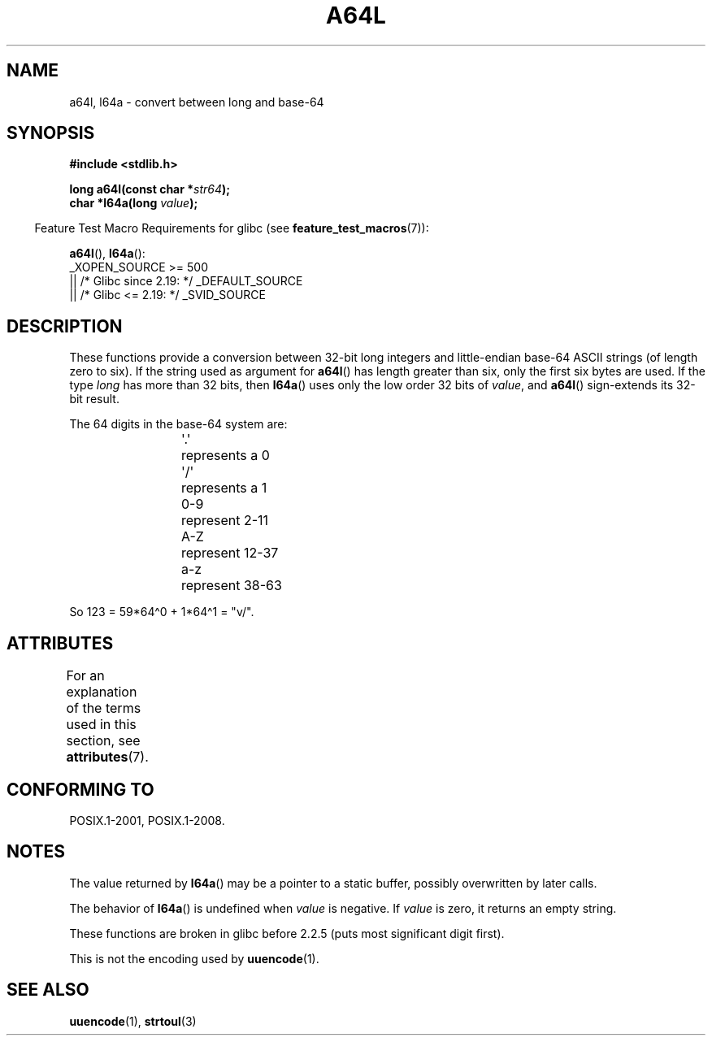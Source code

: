 \t
.\" Copyright 2002 walter harms (walter.harms@informatik.uni-oldenburg.de)
.\"
.\" SPDX-License-Identifier: GPL-1.0-or-later
.\"
.\" Corrected, aeb, 2002-05-30
.\"
.TH A64L 3 2021-03-22 "" "Linux Programmer's Manual"
.SH NAME
a64l, l64a \- convert between long and base-64
.SH SYNOPSIS
.nf
.B #include <stdlib.h>
.PP
.BI "long a64l(const char *" str64 );
.BI "char *l64a(long " value );
.fi
.PP
.RS -4
Feature Test Macro Requirements for glibc (see
.BR feature_test_macros (7)):
.RE
.PP
.BR a64l (),
.BR l64a ():
.nf
    _XOPEN_SOURCE >= 500
.\"    || _XOPEN_SOURCE && _XOPEN_SOURCE_EXTENDED
        || /* Glibc since 2.19: */ _DEFAULT_SOURCE
        || /* Glibc <= 2.19: */ _SVID_SOURCE
.fi
.SH DESCRIPTION
These functions provide a conversion between 32-bit long integers
and little-endian base-64 ASCII strings (of length zero to six).
If the string used as argument for
.BR a64l ()
has length greater than six, only the first six bytes are used.
If the type
.I long
has more than 32 bits, then
.BR l64a ()
uses only the low order 32 bits of
.IR value ,
and
.BR a64l ()
sign-extends its 32-bit result.
.PP
The 64 digits in the base-64 system are:
.PP
.RS
.nf
\&\(aq.\(aq	represents a 0
\&\(aq/\(aq	represents a 1
0-9	represent  2-11
A-Z	represent 12-37
a-z	represent 38-63
.fi
.RE
.PP
So 123 = 59*64\(ha0 + 1*64\(ha1 = "v/".
.SH ATTRIBUTES
For an explanation of the terms used in this section, see
.BR attributes (7).
.ad l
.nh
.TS
allbox;
lbx lb lb
l l l.
Interface	Attribute	Value
T{
.BR l64a ()
T}	Thread safety	MT-Unsafe race:l64a
T{
.BR a64l ()
T}	Thread safety	MT-Safe
.TE
.hy
.ad
.sp 1
.SH CONFORMING TO
POSIX.1-2001, POSIX.1-2008.
.SH NOTES
The value returned by
.BR l64a ()
may be a pointer to a static buffer, possibly overwritten
by later calls.
.PP
The behavior of
.BR l64a ()
is undefined when
.I value
is negative.
If
.I value
is zero, it returns an empty string.
.PP
These functions are broken in glibc before 2.2.5
(puts most significant digit first).
.PP
This is not the encoding used by
.BR uuencode (1).
.SH SEE ALSO
.BR uuencode (1),
.\" .BR itoa (3),
.BR strtoul (3)
